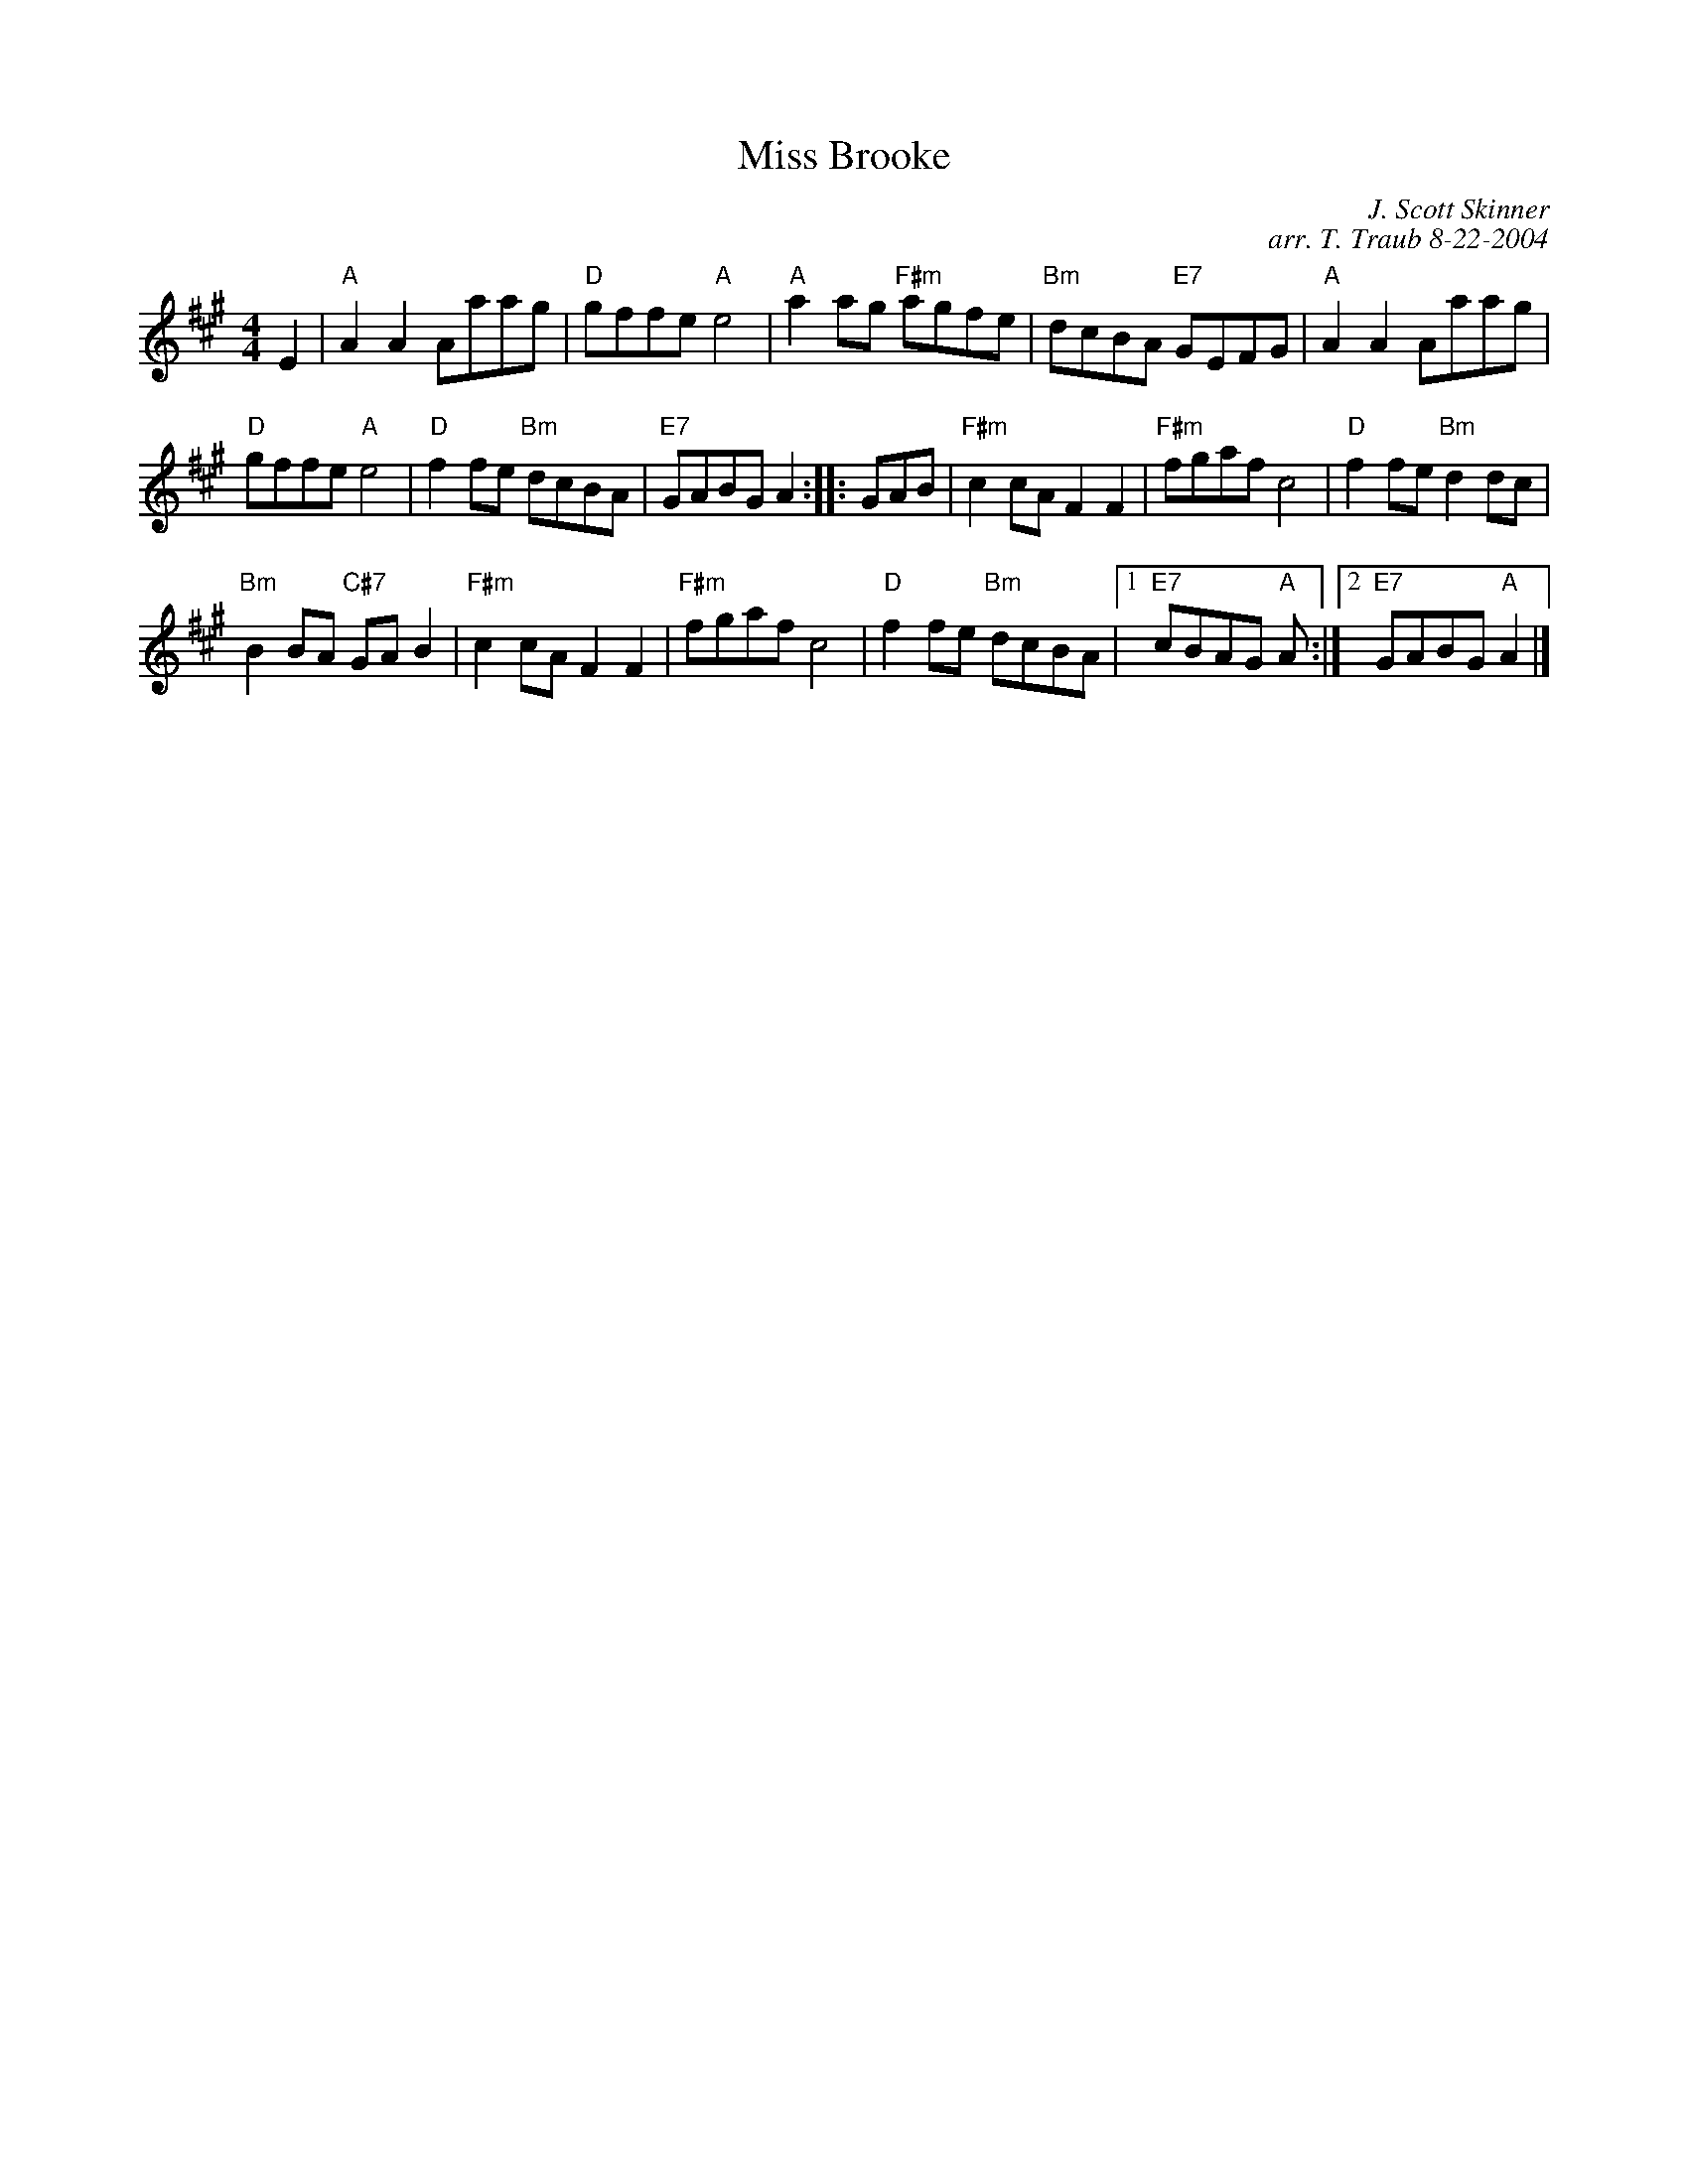 X:1
N: Summer Wooing
N: 8x32 R 3C (RSCDS Bk 38)
T: Miss Brooke
C: J. Scott Skinner
C: arr. T. Traub 8-22-2004
R: Reel
M: 4/4
L: 1/8
%
K: A
E2|"A"A2 A2 Aaag|"D"gffe "A"e4|"A"a2 ag "F#m"agfe|"Bm"dcBA "E7"GEFG|"A"A2 A2 Aaag|
"D"gffe "A"e4|"D"f2 fe "Bm"dcBA|"E7"GABG A2 :||: GAB|"F#m"c2 cA F2 F2|"F#m"fgaf c4|"D"f2 fe "Bm"d2 dc|
"Bm"B2 BA "C#7"GA B2|"F#m"c2 cA F2 F2|"F#m"fgaf c4|"D"f2 fe "Bm"dcBA|1 "E7"cBAG "A"A :|2 "E7"GABG "A"A2 |]
